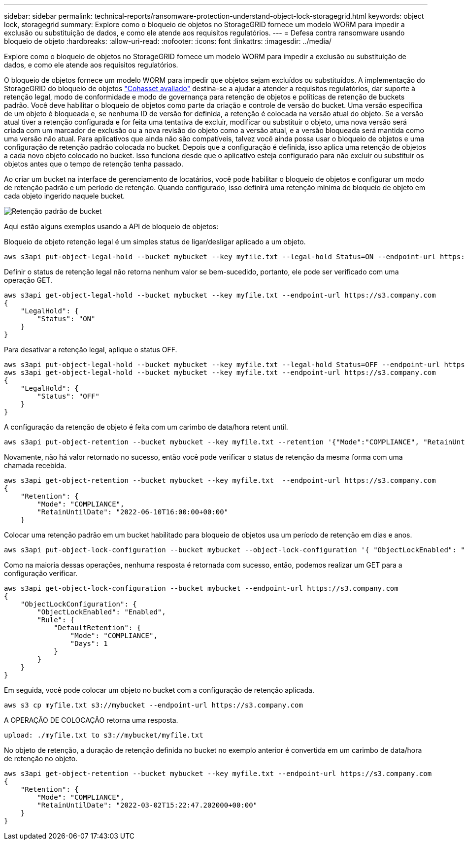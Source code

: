 ---
sidebar: sidebar 
permalink: technical-reports/ransomware-protection-understand-object-lock-storagegrid.html 
keywords: object lock, storagegrid 
summary: Explore como o bloqueio de objetos no StorageGRID fornece um modelo WORM para impedir a exclusão ou substituição de dados, e como ele atende aos requisitos regulatórios. 
---
= Defesa contra ransomware usando bloqueio de objeto
:hardbreaks:
:allow-uri-read: 
:nofooter: 
:icons: font
:linkattrs: 
:imagesdir: ../media/


[role="lead"]
Explore como o bloqueio de objetos no StorageGRID fornece um modelo WORM para impedir a exclusão ou substituição de dados, e como ele atende aos requisitos regulatórios.

O bloqueio de objetos fornece um modelo WORM para impedir que objetos sejam excluídos ou substituídos. A implementação do StorageGRID do bloqueio de objetos https://www.netapp.com/media/9041-ar-cohasset-netapp-storagegrid-sec-assessment.pdf["Cohasset avaliado"^] destina-se a ajudar a atender a requisitos regulatórios, dar suporte à retenção legal, modo de conformidade e modo de governança para retenção de objetos e políticas de retenção de buckets padrão. Você deve habilitar o bloqueio de objetos como parte da criação e controle de versão do bucket. Uma versão específica de um objeto é bloqueada e, se nenhuma ID de versão for definida, a retenção é colocada na versão atual do objeto. Se a versão atual tiver a retenção configurada e for feita uma tentativa de excluir, modificar ou substituir o objeto, uma nova versão será criada com um marcador de exclusão ou a nova revisão do objeto como a versão atual, e a versão bloqueada será mantida como uma versão não atual. Para aplicativos que ainda não são compatíveis, talvez você ainda possa usar o bloqueio de objetos e uma configuração de retenção padrão colocada no bucket. Depois que a configuração é definida, isso aplica uma retenção de objetos a cada novo objeto colocado no bucket. Isso funciona desde que o aplicativo esteja configurado para não excluir ou substituir os objetos antes que o tempo de retenção tenha passado.

Ao criar um bucket na interface de gerenciamento de locatários, você pode habilitar o bloqueio de objetos e configurar um modo de retenção padrão e um período de retenção.  Quando configurado, isso definirá uma retenção mínima de bloqueio de objeto em cada objeto ingerido naquele bucket.

image:ransomware/ransomware-protection-default.png["Retenção padrão de bucket"]

Aqui estão alguns exemplos usando a API de bloqueio de objetos:

Bloqueio de objeto retenção legal é um simples status de ligar/desligar aplicado a um objeto.

[listing]
----
aws s3api put-object-legal-hold --bucket mybucket --key myfile.txt --legal-hold Status=ON --endpoint-url https://s3.company.com

----
Definir o status de retenção legal não retorna nenhum valor se bem-sucedido, portanto, ele pode ser verificado com uma operação GET.

[listing]
----
aws s3api get-object-legal-hold --bucket mybucket --key myfile.txt --endpoint-url https://s3.company.com
{
    "LegalHold": {
        "Status": "ON"
    }
}
----
Para desativar a retenção legal, aplique o status OFF.

[listing]
----
aws s3api put-object-legal-hold --bucket mybucket --key myfile.txt --legal-hold Status=OFF --endpoint-url https://s3.company.com
aws s3api get-object-legal-hold --bucket mybucket --key myfile.txt --endpoint-url https://s3.company.com
{
    "LegalHold": {
        "Status": "OFF"
    }
}

----
A configuração da retenção de objeto é feita com um carimbo de data/hora retent until.

[listing]
----
aws s3api put-object-retention --bucket mybucket --key myfile.txt --retention '{"Mode":"COMPLIANCE", "RetainUntilDate": "2022-06-10T16:00:00"}'  --endpoint-url https://s3.company.com
----
Novamente, não há valor retornado no sucesso, então você pode verificar o status de retenção da mesma forma com uma chamada recebida.

[listing]
----
aws s3api get-object-retention --bucket mybucket --key myfile.txt  --endpoint-url https://s3.company.com
{
    "Retention": {
        "Mode": "COMPLIANCE",
        "RetainUntilDate": "2022-06-10T16:00:00+00:00"
    }
----
Colocar uma retenção padrão em um bucket habilitado para bloqueio de objetos usa um período de retenção em dias e anos.

[listing]
----
aws s3api put-object-lock-configuration --bucket mybucket --object-lock-configuration '{ "ObjectLockEnabled": "Enabled", "Rule": { "DefaultRetention": { "Mode": "COMPLIANCE", "Days": 1 }}}' --endpoint-url https://s3.company.com
----
Como na maioria dessas operações, nenhuma resposta é retornada com sucesso, então, podemos realizar um GET para a configuração verificar.

[listing]
----
aws s3api get-object-lock-configuration --bucket mybucket --endpoint-url https://s3.company.com
{
    "ObjectLockConfiguration": {
        "ObjectLockEnabled": "Enabled",
        "Rule": {
            "DefaultRetention": {
                "Mode": "COMPLIANCE",
                "Days": 1
            }
        }
    }
}
----
Em seguida, você pode colocar um objeto no bucket com a configuração de retenção aplicada.

[listing]
----
aws s3 cp myfile.txt s3://mybucket --endpoint-url https://s3.company.com
----
A OPERAÇÃO DE COLOCAÇÃO retorna uma resposta.

[listing]
----
upload: ./myfile.txt to s3://mybucket/myfile.txt
----
No objeto de retenção, a duração de retenção definida no bucket no exemplo anterior é convertida em um carimbo de data/hora de retenção no objeto.

[listing]
----
aws s3api get-object-retention --bucket mybucket --key myfile.txt --endpoint-url https://s3.company.com
{
    "Retention": {
        "Mode": "COMPLIANCE",
        "RetainUntilDate": "2022-03-02T15:22:47.202000+00:00"
    }
}
----